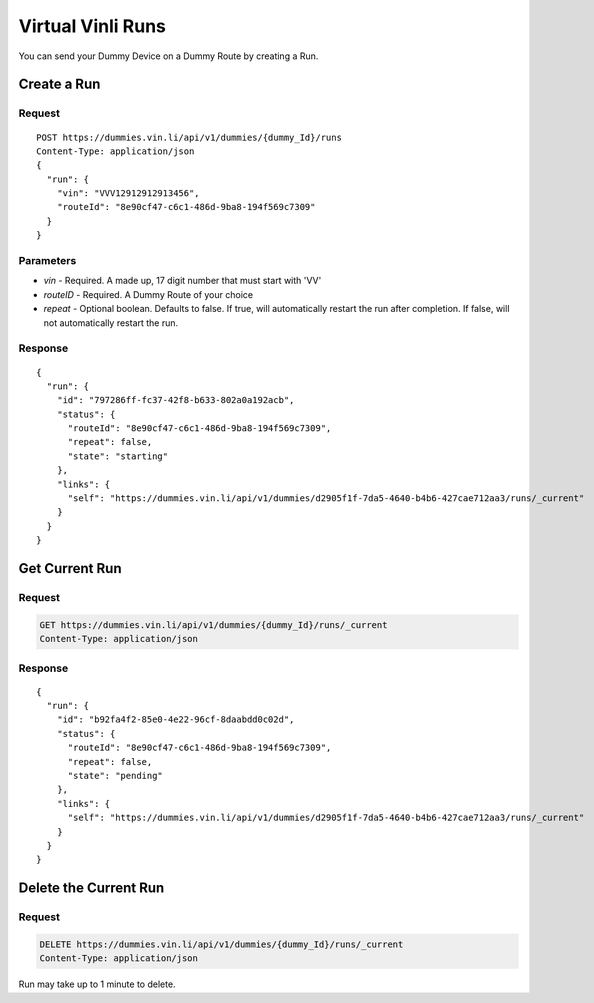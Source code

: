 Virtual Vinli Runs
------------------

You can send your Dummy Device on a Dummy Route by creating a Run.

Create a Run
````````````

Request
+++++++

::
	
  POST https://dummies.vin.li/api/v1/dummies/{dummy_Id}/runs
  Content-Type: application/json
  {
    "run": {
      "vin": "VVV12912912913456",
      "routeId": "8e90cf47-c6c1-486d-9ba8-194f569c7309"
    }
  }

Parameters
++++++++++

* `vin` - Required. A made up, 17 digit number that must start with 'VV'
* `routeID` - Required. A Dummy Route of your choice
* `repeat` - Optional boolean. Defaults to false. If true, will automatically restart the run after completion. If false, will not automatically restart the run.


Response
++++++++
::
	
  {
    "run": {
      "id": "797286ff-fc37-42f8-b633-802a0a192acb",
      "status": {
        "routeId": "8e90cf47-c6c1-486d-9ba8-194f569c7309",
        "repeat": false,
        "state": "starting"
      },
      "links": {
        "self": "https://dummies.vin.li/api/v1/dummies/d2905f1f-7da5-4640-b4b6-427cae712aa3/runs/_current"
      }
    }
  }


Get Current Run
```````````````

Request
+++++++

.. code-block:: text

  GET https://dummies.vin.li/api/v1/dummies/{dummy_Id}/runs/_current
  Content-Type: application/json



Response
++++++++
::
	
  {
    "run": {
      "id": "b92fa4f2-85e0-4e22-96cf-8daabdd0c02d",
      "status": {
        "routeId": "8e90cf47-c6c1-486d-9ba8-194f569c7309",
        "repeat": false,
        "state": "pending"
      },
      "links": {
        "self": "https://dummies.vin.li/api/v1/dummies/d2905f1f-7da5-4640-b4b6-427cae712aa3/runs/_current"
      }
    }
  }


Delete the Current Run
``````````````````````

Request
+++++++

.. code-block:: text

  DELETE https://dummies.vin.li/api/v1/dummies/{dummy_Id}/runs/_current
  Content-Type: application/json


Run may take up to 1 minute to delete.

